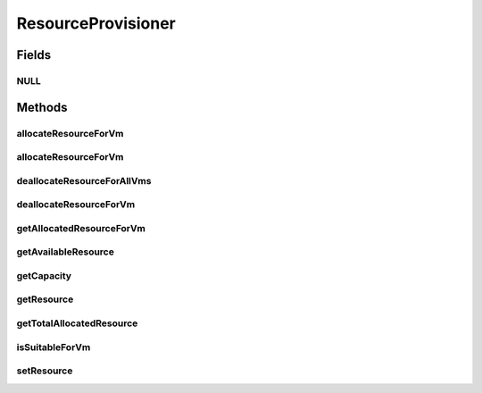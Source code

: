 .. java:import:: org.cloudbus.cloudsim.hosts Host

.. java:import:: org.cloudbus.cloudsim.vms Vm

ResourceProvisioner
===================

.. java:package:: org.cloudbus.cloudsim.provisioners
   :noindex:

.. java:type:: public interface ResourceProvisioner

   An interface that represents the provisioning policy used by a \ :java:ref:`Host`\  to allocate a given physical resource to \ :java:ref:`Vm`\ s inside it. Each host has to have its own instance of a ResourceProvisioner for each \ :java:ref:`Resource`\  it owns, such as \ :java:ref:`Ram`\ , \ :java:ref:`Bandwidth`\  (BW) and \ :java:ref:`Pe`\  (CPU).

   :author: Rodrigo N. Calheiros, Anton Beloglazov, Manoel Campos da Silva Filho

Fields
------
NULL
^^^^

.. java:field::  ResourceProvisioner NULL
   :outertype: ResourceProvisioner

   An attribute that implements the Null Object Design Pattern for ResourceProvisioner objects.

Methods
-------
allocateResourceForVm
^^^^^^^^^^^^^^^^^^^^^

.. java:method::  boolean allocateResourceForVm(Vm vm, long newTotalVmResourceCapacity)
   :outertype: ResourceProvisioner

   Allocates an amount of the physical resource for a given VM, changing the current capacity of the virtual resource to the given amount.

   :param vm: the virtual machine for which the resource is being allocated
   :param newTotalVmResourceCapacity: the new total amount of resource to allocate to the VM, changing the allocate resource to this new amount. It doesn't increase the current allocated VM resource by the given amount, instead, it changes the VM allocated resource to that specific amount
   :return: $true if the resource could be allocated; $false otherwise

allocateResourceForVm
^^^^^^^^^^^^^^^^^^^^^

.. java:method::  boolean allocateResourceForVm(Vm vm, double newTotalVmResource)
   :outertype: ResourceProvisioner

   Allocates an amount of the physical resource for a given VM, changing the current capacity of the virtual resource to the given amount.

   This method is just a shorthand to avoid explicitly converting a double to long.

   :param vm: the virtual machine for which the resource is being allocated
   :param newTotalVmResource: the new total amount of resource to allocate to the VM, changing the allocate resource to this new amount. It doesn't increase the current allocated VM resource by the given amount, instead, it changes the VM allocated resource to that specific amount
   :return: $true if the resource could be allocated; $false otherwise

   **See also:** :java:ref:`.allocateResourceForVm(Vm,long)`

deallocateResourceForAllVms
^^^^^^^^^^^^^^^^^^^^^^^^^^^

.. java:method::  void deallocateResourceForAllVms()
   :outertype: ResourceProvisioner

   Releases all the allocated amount of the resource used by all VMs.

deallocateResourceForVm
^^^^^^^^^^^^^^^^^^^^^^^

.. java:method::  boolean deallocateResourceForVm(Vm vm)
   :outertype: ResourceProvisioner

   Releases all the allocated amount of the resource used by a VM.

   :param vm: the vm
   :return: true if the resource was deallocated; false if the related resource has never been allocated to the given VM.

getAllocatedResourceForVm
^^^^^^^^^^^^^^^^^^^^^^^^^

.. java:method::  long getAllocatedResourceForVm(Vm vm)
   :outertype: ResourceProvisioner

   Gets the amount of resource allocated to a given VM from the physical resource

   :param vm: the VM
   :return: the allocated resource for the VM

getAvailableResource
^^^^^^^^^^^^^^^^^^^^

.. java:method::  long getAvailableResource()
   :outertype: ResourceProvisioner

   Gets the amount of free available physical resource from the host that the provisioner can allocate to VMs.

   :return: the amount of free available physical resource

getCapacity
^^^^^^^^^^^

.. java:method::  long getCapacity()
   :outertype: ResourceProvisioner

   Gets the total capacity of the physical resource from the Host that the provisioner manages.

   :return: the total physical resource capacity

getResource
^^^^^^^^^^^

.. java:method::  ResourceManageable getResource()
   :outertype: ResourceProvisioner

   Gets the resource being managed for the provisioner, such as \ :java:ref:`Ram`\ , \ :java:ref:`Pe`\ , \ :java:ref:`Bandwidth`\ , etc.

   :return: the resource managed by this provisioner

getTotalAllocatedResource
^^^^^^^^^^^^^^^^^^^^^^^^^

.. java:method::  long getTotalAllocatedResource()
   :outertype: ResourceProvisioner

   Gets the total amount of resource allocated to all VMs from the physical resource

   :return: the total allocated resource among all VMs

isSuitableForVm
^^^^^^^^^^^^^^^

.. java:method::  boolean isSuitableForVm(Vm vm, long newVmTotalAllocatedResource)
   :outertype: ResourceProvisioner

   Checks if it is possible to change the current allocated resource for a given VM to a new amount, depending on the available physical resource remaining.

   :param vm: the vm to check if there is enough available resource on the host to change the allocated amount for the VM
   :param newVmTotalAllocatedResource: the new total amount of resource to allocate for the VM.
   :return: true, if it is possible to allocate the new total VM resource; false otherwise

setResource
^^^^^^^^^^^

.. java:method::  void setResource(ResourceManageable resource)
   :outertype: ResourceProvisioner

   Sets the resource to be managed for the provisioner, such as \ :java:ref:`Ram`\ , \ :java:ref:`Pe`\ , \ :java:ref:`Bandwidth`\ , etc.

   :param resource: the resource managed by this provisioner


